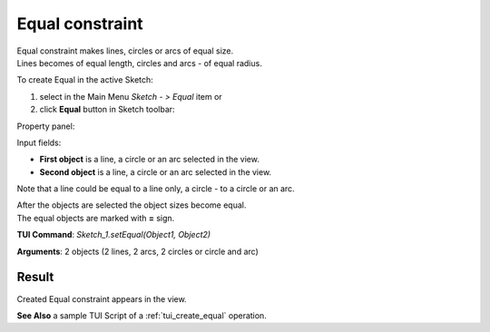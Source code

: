 
Equal constraint
================

| Equal constraint makes lines, circles or arcs of equal size.
| Lines becomes of equal length, circles and arcs - of equal radius.

To create Equal in the active Sketch:

#. select in the Main Menu *Sketch - > Equal* item  or
#. click **Equal** button in Sketch toolbar:

.. image:: images/equal.png
   :align: center

.. centered::
   **Equal**  button

Property panel:

.. image:: images/Equal_panel.png
   :align: center

Input fields:

- **First object** is a line, a circle or an arc selected in the view.
- **Second object** is a line, a circle or an arc selected in the view.

Note that a line could be equal to a line only, a circle - to a circle or an arc.

| After the objects are selected the object sizes become equal.
| The equal objects are marked with **=** sign.

**TUI Command**: *Sketch_1.setEqual(Object1, Object2)*

**Arguments**:  2 objects (2 lines, 2 arcs, 2 circles or circle and arc)

Result
""""""

Created Equal constraint appears in the view.

.. image:: images/Equal_res.png
	   :align: center

.. centered::
   Equal constraint created

**See Also** a sample TUI Script of a :ref:`tui_create_equal` operation.